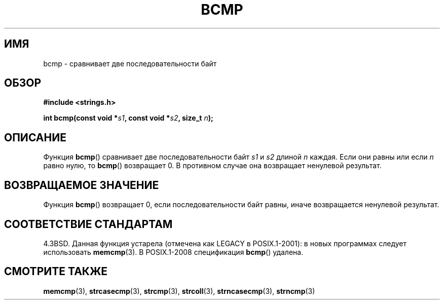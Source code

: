 .\" Copyright 1993 David Metcalfe (david@prism.demon.co.uk)
.\"
.\" Permission is granted to make and distribute verbatim copies of this
.\" manual provided the copyright notice and this permission notice are
.\" preserved on all copies.
.\"
.\" Permission is granted to copy and distribute modified versions of this
.\" manual under the conditions for verbatim copying, provided that the
.\" entire resulting derived work is distributed under the terms of a
.\" permission notice identical to this one.
.\"
.\" Since the Linux kernel and libraries are constantly changing, this
.\" manual page may be incorrect or out-of-date.  The author(s) assume no
.\" responsibility for errors or omissions, or for damages resulting from
.\" the use of the information contained herein.  The author(s) may not
.\" have taken the same level of care in the production of this manual,
.\" which is licensed free of charge, as they might when working
.\" professionally.
.\"
.\" Formatted or processed versions of this manual, if unaccompanied by
.\" the source, must acknowledge the copyright and authors of this work.
.\"
.\" References consulted:
.\"     Linux libc source code
.\"     Lewine's _POSIX Programmer's Guide_ (O'Reilly & Associates, 1991)
.\"     386BSD man pages
.\" Modified Sat Jul 24 21:36:50 1993 by Rik Faith <faith@cs.unc.edu>
.\" Modified Tue Oct 22 23:47:36 1996 by Eric S. Raymond <esr@thyrsus.com>
.\"*******************************************************************
.\"
.\" This file was generated with po4a. Translate the source file.
.\"
.\"*******************************************************************
.TH BCMP 3 2008\-08\-06 Linux "Руководство программиста Linux"
.SH ИМЯ
bcmp \- сравнивает две последовательности байт
.SH ОБЗОР
.nf
\fB#include <strings.h>\fP
.sp
\fBint bcmp(const void *\fP\fIs1\fP\fB, const void *\fP\fIs2\fP\fB, size_t \fP\fIn\fP\fB);\fP
.fi
.SH ОПИСАНИЕ
Функция \fBbcmp\fP() сравнивает две последовательности байт \fIs1\fP и \fIs2\fP
длиной \fIn\fP каждая. Если они равны или если \fIn\fP равно нулю, то \fBbcmp\fP()
возвращает 0. В противном случае она возвращает ненулевой результат.
.SH "ВОЗВРАЩАЕМОЕ ЗНАЧЕНИЕ"
Функция \fBbcmp\fP() возвращает 0, если последовательности байт равны, иначе
возвращается ненулевой результат.
.SH "СООТВЕТСТВИЕ СТАНДАРТАМ"
4.3BSD. Данная функция устарела (отмечена как LEGACY в POSIX.1\-2001): в
новых программах следует использовать \fBmemcmp\fP(3). В POSIX.1\-2008
спецификация \fBbcmp\fP() удалена.
.SH "СМОТРИТЕ ТАКЖЕ"
\fBmemcmp\fP(3), \fBstrcasecmp\fP(3), \fBstrcmp\fP(3), \fBstrcoll\fP(3),
\fBstrncasecmp\fP(3), \fBstrncmp\fP(3)
